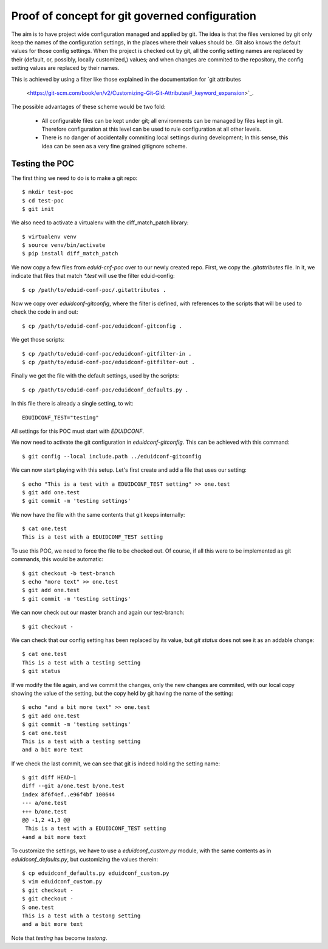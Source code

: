 
Proof of concept for git governed configuration
+++++++++++++++++++++++++++++++++++++++++++++++

The aim is to have project wide configuration managed and applied by git. The
idea is that the files versioned by git only keep the names of the
configuration settings, in the places where their values should be. Git
also knows the default values for those config settings. When the project is
checked out by git, all the config setting names are replaced by their
(default, or, possibly, locally customized,) values; and when changes are
commited to the repository, the config setting values are replaced by their
names.

This is achieved by using a filter like those explained in the documentation
for `git attributes
    <https://git-scm.com/book/en/v2/Customizing-Git-Git-Attributes#_keyword_expansion>`_.

The possible advantages of these scheme would be two fold:

 * All configurable files can be kept under git; all environments can be
   managed by files kept in git. Therefore configuration at this level can be
   used to rule configuration at all other levels.
 * There is no danger of accidentally commiting local settings during
   development; In this sense, this idea can be seen as a very fine grained
   gitignore scheme.

Testing the POC
---------------

The first thing we need to do is to make a git repo::

    $ mkdir test-poc
    $ cd test-poc
    $ git init

We also need to activate a virtualenv with the diff_match_patch library::

    $ virtualenv venv
    $ source venv/bin/activate
    $ pip install diff_match_patch

We now copy a few files from `eduid-cnf-poc` over to our newly created repo.
First, we copy the `.gitattributes` file. In it, we indicate that files that
match `*.test` will use the filter eduid-config::

    $ cp /path/to/eduid-conf-poc/.gitattributes .

Now we copy over `eduidconf-gitconfig`, where the filter is defined, with
references to the scripts that will be used to check the code in and out::

    $ cp /path/to/eduid-conf-poc/eduidconf-gitconfig .

We get those scripts::

    $ cp /path/to/eduid-conf-poc/eduidconf-gitfilter-in .
    $ cp /path/to/eduid-conf-poc/eduidconf-gitfilter-out .

Finally we get the file with the default settings, used by the scripts::

    $ cp /path/to/eduid-conf-poc/eduidconf_defaults.py .

In this file there is already a single setting, to wit::

    EDUIDCONF_TEST="testing"

All settings for this POC must start with `EDUIDCONF`.

We now need to activate the git configuration in `eduidconf-gitconfig`. This
can be achieved with this command::

    $ git config --local include.path ../eduidconf-gitconfig

We can now start playing with this setup. Let's first create and add a file
that uses our setting::

    $ echo "This is a test with a EDUIDCONF_TEST setting" >> one.test
    $ git add one.test
    $ git commit -m 'testing settings'

We now have the file with the same contents that git keeps internally::

    $ cat one.test
    This is a test with a EDUIDCONF_TEST setting

To use this POC, we need to force the file to be checked out. Of course, if all
this were to be implemented as git commands, this would be automatic::

    $ git checkout -b test-branch
    $ echo "more text" >> one.test
    $ git add one.test
    $ git commit -m 'testing settings'

We can now check out our master branch and again our test-branch::

    $ git checkout -

We can check that our config setting has been replaced by its value, but `git
status` does not see it as an addable change::

    $ cat one.test
    This is a test with a testing setting
    $ git status

If we modify the file again, and we commit the changes, only the new changes
are commited, with our local copy showing the value of the setting, but the
copy held by git having the name of the setting::

    $ echo "and a bit more text" >> one.test
    $ git add one.test
    $ git commit -m 'testing settings'
    $ cat one.test
    This is a test with a testing setting
    and a bit more text

If we check the last commit, we can see that git is indeed holding the setting
name::

    $ git diff HEAD~1
    diff --git a/one.test b/one.test
    index 8f6f4ef..e96f4bf 100644
    --- a/one.test
    +++ b/one.test
    @@ -1,2 +1,3 @@
     This is a test with a EDUIDCONF_TEST setting
    +and a bit more text

To customize the settings, we have to use a `eduidconf_custom.py` module, with
the same contents as in `eduidconf_defaults.py`, but customizing the values
therein::

    $ cp eduidconf_defaults.py eduidconf_custom.py
    $ vim eduidconf_custom.py
    $ git checkout -
    $ git checkout -
    S one.test
    This is a test with a testong setting
    and a bit more text

Note that `testing` has become `testong`.
